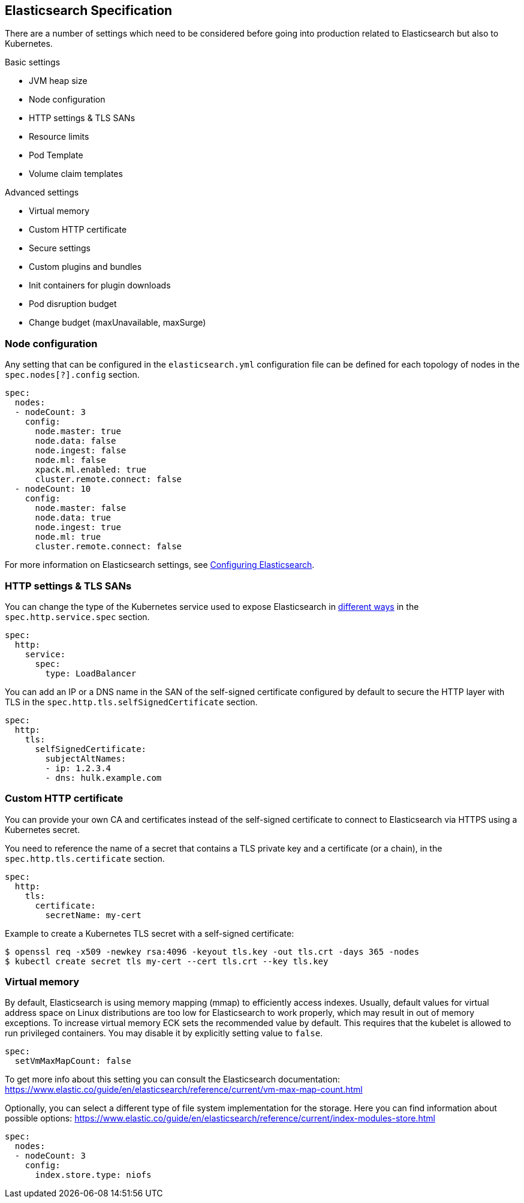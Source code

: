 [id="{p}-elasticsearch-specification"]
== Elasticsearch Specification

There are a number of settings which need to be considered before going into production related to Elasticsearch but also to Kubernetes.

Basic settings

- JVM heap size
- Node configuration
- HTTP settings & TLS SANs
- Resource limits
- Pod Template
- Volume claim templates

Advanced settings

- Virtual memory
- Custom HTTP certificate
- Secure settings
- Custom plugins and bundles
- Init containers for plugin downloads
- Pod disruption budget
- Change budget (maxUnavailable, maxSurge)

[id="{p}-node-configuration"]
=== Node configuration

Any setting that can be configured in the `elasticsearch.yml` configuration file can be defined for each topology of nodes in the `spec.nodes[?].config` section.

[source,yaml]
----
spec:
  nodes:
  - nodeCount: 3
    config:
      node.master: true
      node.data: false
      node.ingest: false
      node.ml: false
      xpack.ml.enabled: true
      cluster.remote.connect: false
  - nodeCount: 10
    config:
      node.master: false
      node.data: true
      node.ingest: true
      node.ml: true
      cluster.remote.connect: false
----

For more information on Elasticsearch settings, see https://www.elastic.co/guide/en/elasticsearch/reference/current/settings.html[Configuring Elasticsearch].

[id="{p}-http-settings-tls-sans"]
=== HTTP settings & TLS SANs

You can change the type of the Kubernetes service used to expose Elasticsearch in https://kubernetes.io/docs/concepts/services-networking/service/#publishing-services-service-types[different ways] in the `spec.http.service.spec` section.

[source,yaml]
----
spec:
  http:
    service:
      spec:
        type: LoadBalancer
----

You can add an IP or a DNS name in the SAN of the self-signed certificate configured by default to secure the HTTP layer with TLS in the `spec.http.tls.selfSignedCertificate` section.

[source,yaml]
----
spec:
  http:
    tls:
      selfSignedCertificate:
        subjectAltNames:
        - ip: 1.2.3.4
        - dns: hulk.example.com
----

[id="{p}-custom-http-certificate"]
=== Custom HTTP certificate

You can provide your own CA and certificates instead of the self-signed certificate to connect to Elasticsearch via HTTPS using a Kubernetes secret.

You need to reference the name of a secret that contains a TLS private key and a certificate (or a chain), in the `spec.http.tls.certificate` section.

[source,yaml]
----
spec:
  http:
    tls:
      certificate:
        secretName: my-cert
----

Example to create a Kubernetes TLS secret with a self-signed certificate:

[source,sh]
----
$ openssl req -x509 -newkey rsa:4096 -keyout tls.key -out tls.crt -days 365 -nodes
$ kubectl create secret tls my-cert --cert tls.crt --key tls.key
----

[id="{p}-virtual-memory"]
=== Virtual memory

By default, Elasticsearch is using memory mapping (mmap) to efficiently access indexes. Usually, default values for virtual address space on Linux distributions are too low for Elasticsearch to work properly, which may result in out of memory exceptions. To increase virtual memory ECK sets the recommended value by default. This requires that the kubelet is allowed to run privileged containers.
You may disable it by explicitly setting value to `false`.
[source,yaml]
----
spec:
  setVmMaxMapCount: false
----

To get more info about this setting you can consult the Elasticsearch documentation:
https://www.elastic.co/guide/en/elasticsearch/reference/current/vm-max-map-count.html

Optionally, you can select a different type of file system implementation for the storage. Here you can find information about possible options:
https://www.elastic.co/guide/en/elasticsearch/reference/current/index-modules-store.html

[source,yaml]
----
spec:
  nodes:
  - nodeCount: 3
    config:
      index.store.type: niofs
----
